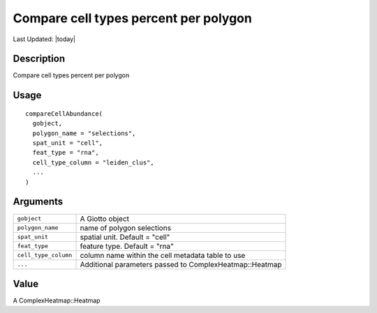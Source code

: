 Compare cell types percent per polygon
--------------------------------------

.. link-button:: https://github.com/drieslab/Giotto/tree/suite/R/interactivity.R#L395
		:type: url
		:text: View Source Code
		:classes: btn-outline-primary btn-block

Last Updated: |today|

Description
~~~~~~~~~~~

Compare cell types percent per polygon

Usage
~~~~~

::

   compareCellAbundance(
     gobject,
     polygon_name = "selections",
     spat_unit = "cell",
     feat_type = "rna",
     cell_type_column = "leiden_clus",
     ...
   )

Arguments
~~~~~~~~~

+-----------------------------------+-----------------------------------+
| ``gobject``                       | A Giotto object                   |
+-----------------------------------+-----------------------------------+
| ``polygon_name``                  | name of polygon selections        |
+-----------------------------------+-----------------------------------+
| ``spat_unit``                     | spatial unit. Default = "cell"    |
+-----------------------------------+-----------------------------------+
| ``feat_type``                     | feature type. Default = "rna"     |
+-----------------------------------+-----------------------------------+
| ``cell_type_column``              | column name within the cell       |
|                                   | metadata table to use             |
+-----------------------------------+-----------------------------------+
| ``...``                           | Additional parameters passed to   |
|                                   | ComplexHeatmap::Heatmap           |
+-----------------------------------+-----------------------------------+

Value
~~~~~

A ComplexHeatmap::Heatmap
